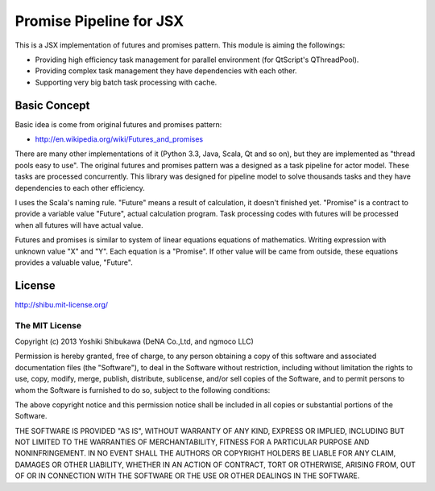 Promise Pipeline for JSX
========================

This is a JSX implementation of futures and promises pattern. This module is aiming the followings:

* Providing high efficiency task management for parallel environment (for QtScript's QThreadPool).
* Providing complex task management they have dependencies with each other.
* Supporting very big batch task processing with cache.

Basic Concept
-------------

Basic idea is come from original futures and promises pattern:

* http://en.wikipedia.org/wiki/Futures_and_promises

There are many other implementations of it (Python 3.3, Java, Scala, Qt and so on), but they are implemented as "thread pools easy to use".
The original futures and promises pattern was a designed as a task pipeline for actor model. These tasks are processed concurrently.
This library was designed for pipeline model to solve thousands tasks and they have dependencies to each other efficiency.

I uses the Scala's naming rule. "Future" means a result of calculation, it doesn't finished yet.
"Promise" is a contract to provide a variable value "Future", actual calculation program.
Task processing codes with futures will be processed when all futures will have actual value.

Futures and promises is similar to system of linear equations equations of mathematics. Writing expression with unknown value "X" and "Y".
Each equation is a "Promise". If other value will be came from outside, these equations provides a valuable value, "Future".

License
-------

http://shibu.mit-license.org/

The MIT License
~~~~~~~~~~~~~~~

Copyright (c) 2013 Yoshiki Shibukawa (DeNA Co.,Ltd, and ngmoco LLC)

Permission is hereby granted, free of charge, to any person obtaining a copy
of this software and associated documentation files (the "Software"), to deal
in the Software without restriction, including without limitation the rights
to use, copy, modify, merge, publish, distribute, sublicense, and/or sell
copies of the Software, and to permit persons to whom the Software is
furnished to do so, subject to the following conditions:

The above copyright notice and this permission notice shall be included in
all copies or substantial portions of the Software.

THE SOFTWARE IS PROVIDED "AS IS", WITHOUT WARRANTY OF ANY KIND, EXPRESS OR
IMPLIED, INCLUDING BUT NOT LIMITED TO THE WARRANTIES OF MERCHANTABILITY,
FITNESS FOR A PARTICULAR PURPOSE AND NONINFRINGEMENT. IN NO EVENT SHALL THE
AUTHORS OR COPYRIGHT HOLDERS BE LIABLE FOR ANY CLAIM, DAMAGES OR OTHER
LIABILITY, WHETHER IN AN ACTION OF CONTRACT, TORT OR OTHERWISE, ARISING FROM,
OUT OF OR IN CONNECTION WITH THE SOFTWARE OR THE USE OR OTHER DEALINGS IN
THE SOFTWARE.
